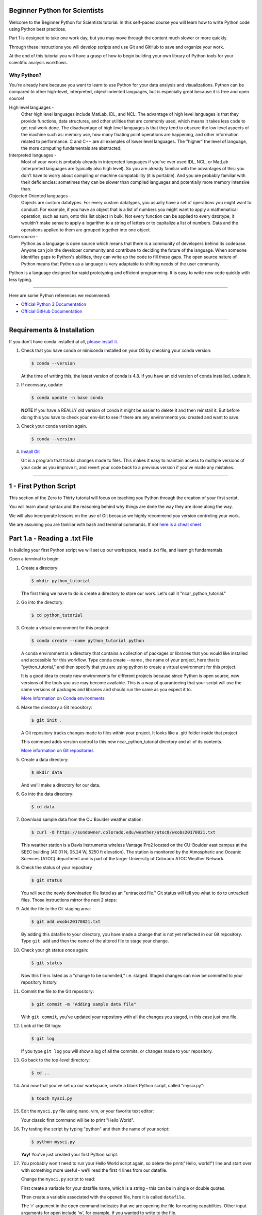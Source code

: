 .. title: beginner
.. slug: beginner
.. date: 2020-04-08 14:29:40 UTC-06:00
.. tags: 
.. category: 
.. link: 
.. description: 
.. type: text
.. hidetitle: True
.. has_math: True



==========================
Beginner Python for Scientists
==========================
Welcome to the Beginner Python for Scientists tutorial. In this self-paced course you will learn how to write Python code using Python best practices.

Part 1 is designed to take one work day, but you may move through the content much slower or more quickly.

Through these instructions you will develop scripts and use Git and GitHub to save and organize your work.

At the end of this tutorial you will have a grasp of how to begin building your own library of Python tools for your scientific analysis workflows.

Why Python?
-----------
You're already here because you want to learn to use Python for your data analysis and visualizations. Python can be compared to other high-level, interpreted, object-oriented languages, but is especially great because it is free and open source!

High level languages -
    Other high level languages include MatLab, IDL, and NCL. The advantage of high level languages is that they provide functions, data structures, and other utilities that are commonly used, which means it takes less code to get real work done. The disadvantage of high level languages is that they tend to obscure the low level aspects of the machine such as: memory use, how many floating point operations are happening, and other information related to performance. C and C++ are all examples of lower level languages. The "higher" the level of language, the more computing fundamentals are abstracted.

Interpreted languages -
    Most of your work is probably already in interpreted languages if you've ever used IDL, NCL, or MatLab (interpreted languages are typically also high level). So you are already familiar with the advantages of this: you don't have to worry about compiling or machine compatability (it is portable). And you are probably familiar with their deficiencies: sometimes they can be slower than compiled languages and potentially more memory intensive than. 

Objected Oriented languages -
    Objects are custom datatypes. For every custom datatypes, you usually have a set of operations you might want to conduct. For example, if you have an object that is a list of numbers you might want to apply a mathematical operation, such as sum, onto this list object in bulk. Not every  function can be applied to every datatype; it wouldn't make sense to apply a logarithm to a string of letters or to capitalize a list of numbers. Data and the operations applied to them are grouped together into one object. 

Open source -
    Python as a language is open source which means that there is a community of developers behind its codebase. Anyone can join the developer community and contribute to deciding the future of the language. When someone identifies gaps to Python's abilities, they can write up the code to fill these gaps. The open source nature of Python means that Python as a language is very adaptable to shifting needs of the user community.

Python is a language designed for rapid prototyping and efficient programming. It is easy to write new code quickly with less typing.


-----

Here are some Python references we recommend:

- `Official Python 3 Documentation <https://docs.python.org/3/>`_
- `Official GitHub Documentation <https://help.github.com/en>`_

-----


===========================
Requirements & Installation
===========================

If you don't have conda installed at all, `please install it. <https://docs.conda.io/projects/conda/en/latest/user-guide/install/index.html>`_

1. Check that you have conda or miniconda installed on your OS by checking your conda version: 

   .. code-block:: bash    

      $ conda --version 

   ..
   
   At the time of writing this, the latest version of conda is 4.8. If you have an old version of conda installed, update it. \

2. If necessary, update:

   .. code-block:: bash    

      $ conda update -n base conda

   ..    
   
   **NOTE** If you have a REALLY old version of conda it might be easier to delete it and then reinstall it. But before doing this you have to check your env-list to see if there are any environments you created and want to save.

3. Check your conda version again.

   .. code-block:: bash     

      $ conda --version



4. `Install Git <https://git-scm.com/book/en/v2/Getting-Started-Installing-Git>`_   
   
   Git is a program that tracks changes made to files. This makes it easy to maintain access to multiple versions of your code as you improve it, and revert your code back to a previous version if you've made any mistakes.


-----

=========================
1 - First Python Script
=========================

This section of the Zero to Thirty tutorial will focus on teaching you Python through the creation of your first script. 

You will learn about syntax and the reasoning behind why things are done the way they are done along the way. 

We will also incorporate lessons on the use of Git because we highly recommend you version controling your work.

We are assuming you are familiar with bash and terminal commands. If not `here is a cheat sheet <https://cheatography.com/davechild/cheat-sheets/linux-command-line/>`_

==============================
Part 1.a - Reading a .txt File
==============================

In building your first Python script we will set up our workspace, read a .txt file, and learn git fundamentals.

Open a terminal to begin:

1. Create a directory:

   .. code-block:: bash 

      $ mkdir python_tutorial

   ..

   The first thing we have to do is create a directory to store our work. Let's call it "ncar_python_tutorial."

2. Go into the directory:

   .. code-block:: bash 

      $ cd python_tutorial

3. Create a virtual environment for this project:

   .. code-block:: bash 

     $ conda create --name python_tutorial python
    
   ..

   A conda environment is a directory that contains a collection of packages or libraries that you would like installed and accessible for this workflow. Type conda create --name , the name of your project, here that is "python_tutorial," and then specify that you are using python to create a virtual environment for this project.

   It is a good idea to create new environments for different projects because since Python is open source, new versions of the tools you use may become available. This is a way of guaranteeing that your script will use the same versions of packages and libraries and should run the same as you expect it to.

   `More information on Conda environments <https://docs.conda.io/projects/conda/en/latest/user-guide/tasks/manage-environments.html>`_

4. Make the directory a Git repository:

   .. code-block:: bash 

      $ git init .

   ..

   A Git repository tracks changes made to files within your project. It looks like a .git/ folder inside that project.

   This command adds version control to this new ncar_python_tutorial directory and all of its contents.

   `More information on Git repositories <https://git-scm.com/book/en/v2/Git-Basics-Getting-a-Git-Repository>`_

5. Create a data directory:

   .. code-block:: bash 

      $ mkdir data

   ..

   And we'll make a directory for our data.

6. Go into the data directory:

   .. code-block:: bash 

      $ cd data

7. Download sample data from the CU Boulder weather station:

   .. code-block:: bash 

      $ curl -O https://sundowner.colorado.edu/weather/atoc8/wxobs20170821.txt

   ..

   This weather station is a Davis Instruments wireless Vantage Pro2 located on the CU-Boulder east campus at the SEEC building (40.01 N, 05.24 W, 5250 ft elevation). The station is monitored by the Atmospheric and Oceanic Sciences (ATOC) department and is part of the larger University of Colorado ATOC Weather Network.

8. Check the status of your repository

   .. code-block:: bash 

      $ git status

   ..

   You will see the newly downloaded file listed as an "untracked file." Git status will tell you what to do to untracked files. Those instructions mirror the next 2 steps:

9. Add the file to the Git staging area:

   .. code-block:: bash 

      $ git add wxobs20170821.txt

   ..

   By adding this datafile to your directory, you have made a change that is not yet reflected in our Git repository. Type ``git add`` and then the name of the altered file to stage your change.

10. Check your git status once again:

    .. code-block:: bash 

       $ git status

    ..

    Now this file is listed as a "change to be commited," i.e. staged. Staged changes can now be commited to your repository history.

11. Commit the file to the Git repository:

    .. code-block:: bash 

       $ git commit -m "Adding sample data file"

    ..

    With ``git commit``, you've updated your repository with all the changes you staged, in this case just one file.

12. Look at the Git logs:

    .. code-block:: bash 

       $ git log

    ..

    If you type ``git log`` you will show a log of all the commits, or changes made to your repository.

13. Go back to the top-level directory:

    .. code-block:: bash 

       $ cd ..

    ..

14. And now that you've set up our workspace, create a blank Python script, called "mysci.py":

    .. code-block:: bash 

       $ touch mysci.py

    ..

15. Edit the ``mysci.py`` file using nano, vim, or your favorite text editor:

    .. code-block:: python
       :linenos:

       print("Hello, world!")

    ..

    Your classic first command will be to print "Hello World".

16. Try testing the script by typing "python" and then the name of your script:

    .. code-block:: bash 

       $ python mysci.py

    ..

    **Yay!** You've just created your first Python script.


17. You probably won't need to run your Hello World script again, so delete the print("Hello, world!") line and start over with something more useful - we'll read the first 4 lines from our datafile.

    Change the ``mysci.py`` script to read:

    .. code-block:: python
       :linenos:

       # Read the data file
       filename = "data/wxobs20170821.txt"
       datafile = open(filename, 'r')

       print(datafile.readline())
       print(datafile.readline())
       print(datafile.readline())
       print(datafile.readline())

       datafile.close()

    ..

    First create a variable for your datafile name, which is a string - this can be in single or double quotes.

    Then create a variable associated with the opened file, here it is called ``datafile``.

    The 'r' argument in the open command indicates that we are opening the file for reading capabilities. Other input arguments for open include 'w', for example, if you wanted to write to the file.

    The readline command moves through the open file, always reading the next line.

    And remember to close your datafile.

    Comments in Python are indicated with a hash, as you can see in the first line ``# Read the data file``. Comments are ignored by the interpreter.

    `More information on the open() function <https://docs.python.org/3/library/functions.html#open>`_

18. And test your script again by typing:

    .. code-block:: bash 

       $ python mysci.py

    ..

    Testing of your script with ``python mysci.py`` should be done every time you wish to execute the script. This will no longer be specified as a unique step in between every change to our script.

19. Change the ``mysci.py`` script to read your whole data file:

    .. code-block:: python
       :linenos:

       # Read the data file
       filename = "data/wxobs20170821.txt"
       datafile = open(filename, 'r')
      
       data = datafile.read()
      
       datafile.close()

       # DEBUG
       print(data)
       print('data')

    ..

    Our code is similar to the before, but now we've read the entire file. To test that this worked. We'll ``print(data)``. Print statements in python require parenthesis around the object you wish to print, here it is data.

    Try ``print('data')`` as well, now Python will print the string 'data', as it did for the hello world function, instead of the information stored in the variable data.

    Don't forget to execute with ``python mysci.py``.

20. Change the ``mysci.py`` script to read your whole data file using a context manager with:

    .. code-block:: python
       :linenos:

       # Read the data file
       filename = "data/wxobs20170821.txt"
       with open(filename, 'r') as datafile:
          data = datafile.read()

       # DEBUG
       print(data)

    ..

    Again this is a similar method of opening the datafile, but we now use with open. The with statement is a context manager that provides clean-up and assures that the file is automatically closed after you've read it.

    The indendation of the line ``data = datafile.read()`` is very important. Python is sensitive to white space and will not work if you mix spaces and tabs (Python does not know your tab width). It is best practice to use spaces as opposed to tabs (tab width is not consistent between editors).

    Combined these two lines mean: with the datafile opened, I'd like to read it.

    And execute with ``python mysci.py``.

    `More information on context managers <https://book.pythontips.com/en/latest/context_managers.html>`_

21. What did we just see? What is the data object? What type is data? How do we find out?

    Add the following to the DEBUG section of our script:

    .. code:: python 
       :number-lines: 10

       # DEBUG
       print(type(data))

    ..

    And execute with ``python mysci.py``

    Object types refer to 'float' 'integer' 'string' or other types that you can create.

    Python is a dynamically typed language, which means you don't have to explicitly specify the datatype when you name a variable, Python will automatically figure it out by the nature of the data.

22. Now, clean up the script by removing the DEBUG section, before we commit this to Git.


23. Let's check the status of our Git repository

    .. code-block:: bash 

       $ git status

    ..

    Note what files have been changed in the repository.

24. Stage these changes:

    .. code-block:: bash 

       $ git add mysci.py

    ..

25. Let's check the status of our Git repository,again. What's different from the last time we checked the status?

    .. code-block:: bash 

       $ git status

    ..

26. Commit these changes:

    .. code-block:: bash 

       $ git commit -m "Adding script file"

    ..

    Here a good commit message ``-m`` for our changes would be "Adding script file"

27. Let's check the status of our Git repository, now. It should tell you that there are no changes made to your repository (i.e., your repository is up-to-date with the state of the code in your directory).'

    .. code-block:: bash 

       $ git status

    ..

28. Look at the Git logs, again:

    .. code-block:: bash 

       $ git log

    ..

    You can also print simplified logs with the ``--oneline`` option.


-----

That concludes the first lesson of this virtual tutorial.

In this section you set up a workspace by creating your directory, conda environment, and git repository. You downloaded a .txt file and read it using the Python commands of ``open()``, ``readline()``, ``read()``, ``close()``, and ``print()``, as well as the context manager ``with``. You should be familiar with the ``str`` datatype. You also used fundamental git commands such as ``git init``, ``git status``, ``git add``, ``git commit``, and ``git logs``.

-----

Suggested resources:

- `Conda environments <https://docs.conda.io/projects/conda/en/latest/user-guide/tasks/manage-environments.html>`_
- `Git repositories <https://git-scm.com/book/en/v2/Git-Basics-Getting-a-Git-Repository>`_
- `The open() function <https://docs.python.org/3/library/functions.html#open>`_
- `Context managers <https://book.pythontips.com/en/latest/context_managers.html>`_

-----


=====================================
Part 1.b - Creating a Data Dictionary
=====================================

This is intended to pick off right where part 1.a left off - you had just commited your new script file that reads in the data from file as a string.

You will now manipulate your data into a more usable format - a dictionary.

In doing so you will learn how to write iterative for loops and about Python data structures.

1. One big string isn't very useful, so use ``str.split()`` to parse the data file into a data structure you can use.

   Change the ``mysci.py`` script to read:

   .. code-block:: python
      :linenos:

      # Initialize my data variable
      data = []
   
      # Read and parse the data file
      filename = "data/wxobs20170821.txt"
      with open(filename, 'r') as datafile:

       # Read the first three lines (header)
       for _ in range(3):
          datafile.readline()
    
       # Read and parse the rest of the file
       for line in datafile:
          datum = line.split()
          data.append(datum)

      # DEBUG
      for datum in data:
         print(datum)

   ..

   The first thing that is different in this script is an initialized data variable; ``data = []`` creates the variable data as an empty list which we will populate as we read the file. Python lists are a collection data type that are ordered and changeable - meaning you can call information out of the list by its index and you can add or delete elements to your list. Lists are denoted by square brackets, ``[]``.

   Then with the datafile open for reading capabilities, we are going to write two separate ``for`` loops. A ``for`` loop is used for iterating over a sequence (such as a list). It is important to note the syntax of Python ``for`` loops: the ``:`` at the end of for ``for`` line, the tab-indentation of all lines within the ``for`` loop, and perhaps the absence of an ``end for`` that is found in languages such as Matlab.

   In your first ``for`` loop, loop through the dummy variable ``_`` in ``range(3)``. ``range`` returns a sequence of numbers, starting at 0 and incrementing by 1 (by default), ending at the specified length. Here if you were to ``print(_)`` on each line of the for loop you would see:

   .. code-block:: python
    
      0
      1
      2

   ..

   Try it out if you are unsure of how this works. Here the ``_`` variable is a placeholder, meaning the variable is never called within the loop.

   So again, in the first ``for`` loop, you execute the ``readline`` command (which you will remember moves down to the next line each time it is consecutively called) 3 times to read through the file header (which is 3 lines long). **Yay!** You have just written your first ``for`` loop!

   Then in a second ``for`` loop, you loop through lines in the remainder of your datafile. On each line, split it along white space. The ``string.split()`` method splits a string into a list on a specified separator, the default being white space. You could use any character you like, but other useful options are ``/t`` for splitting along tabs or ``,`` along commmas.

   Then you ``append`` this split line list to the end of your data ``list``. The ``list.append()`` method adds a single item to the end of your ``list``. After every line in your ``for`` loop iteration, the data ``list`` that was empty is one element longer. Now we have a ``list`` of ``lists`` for our data variable - a ``list`` of the data in each line for multiple lines.

   When you print each datum in data, you'll see that each datum is a ``list`` of ``string`` values.

   We just covered a lot of Python nuances in a very little bit a code!

   `More information on for-loops <https://book.pythontips.com/en/latest/for_-_else.html>`_
   `More information on Python lists <https://docs.python.org/3/tutorial/datastructures.html#more-on-lists>`_

2. Now, to practice list indexing, get the first, 10th, and last row in data.

   Change the DEBUG section of our ``mysci.py`` script to:

   .. code:: python
      :number-lines: 17

      # DEBUG
      print(data[0])
      print(data[9])
      print(data[-1])

   ..

   Index your list by adding the number of your index in square brackets, ``[]``, after the name of the ``list``. Python is 0-indexed so ``data[0]`` refers to the first index and ``[-1]`` refers to the last index.

3. Now, to practice slice indexing, get the first 10 rows in data.

   Change the DEBUG section of our ``mysci.py`` script to:

   .. code:: python
      :number-lines: 17

      # DEBUG
      for datum in data[0:10]:
         print(datum)
    
   ..

   Using a colon, ``:``, between two index integers ``a`` and ``b``, you get all indexes between a and b. See what happens when you print ``data[:10]``, ``data[0:10:2]``, and ``data[slice(0,10,2)]``. What's the difference?

4. Now, to practice nested indexing,get the 5th, first 5, and every other column of rows 8 in data.

   Change the DEBUG section of the ``mysci.py`` script to:

   .. code:: python
      :number-lines: 17

      # DEBUG
      print(data[8][4])
      print(data[8][:5])
      print(data[8][::2])

   ..    
    
   In nested ``list`` indexing, the first index determines the row, and the second determines the element from that row. Also try printing ``data[5:8][4]``, why doesn't this work?

5. Clean up the file (remove DEBUG section), stage the changes, and commit.

   .. code-block: bash

      $ git add mysci.py
      $ git commit -m "Parsing file"

   ..
   

6. Can you remember which column is which? Is time the first column or the second? Which column is the temperature?

   Each column is a time-series of data. We would ideally like each time-series easily accessible, which is not the case when data is row-column ordered (like it currently is). (Remember what happens when you try to do something like ``data[:][4]``!)

   Let's get our data into a more convenient named-column format.

   Change ``mysci.py`` to the following:

   .. code-block:: python
      :linenos:

      # Initialize my data variable
      data = {'date': [],
        'time': [],
        'tempout': []}

      # Read and parse the data file
      filename = "data/wxobs20170821.txt"
      with open(filename, 'r') as datafile:

         # Read the first three lines (header)
         for _ in range(3):
            datafile.readline()
    
         # Read and parse the rest of the file
         for line in datafile:
            split_line = line.split()
            data['date'].append(split_line[0])
            data['time'].append(split_line[1])
            data['tempout'].append(split_line[2])

      # DEBUG
      print(data['time'])
    
   ..    
    
   First we'll initialize a dictionary, ``dict``, indicated by the curly brackets, ``{}``. Dictionaries, like ``list``s, are changeable, but they are unordered. They have keys, rather than positions, to point to their elements. Here you have created 3 elements of your dictionary, all currently empty ``list``s, and specified by the keys ``date``, ``time``, and ``tempout``. Keys act similarly to indexes: to pull out the ``tempout`` element from data you would type ``data['tempout']``.

   Grab date (the first column of each line), time (the second column of each line), and temperature data (the third column), from each line and ``append`` it to the ``list`` associated with each of these data variables.

   `More on Python dictionaries <https://docs.python.org/3/tutorial/datastructures.html#dictionaries>`_

7. Clean up (remove DEBUG section), stage, and commit
    
   .. code-block: bash

      $ git add mysci.py
      $ git commit -m "Parsing select time-series"

   ..

8. Now it's easy to get the time-series informationfor each column that we are interested in grabbing, and we can get each column by name. However, everything read fromthe text file is a str. What if we want to do math on this data, then we need it to be a different data type!

   So, let's convert the tempout time-series to be a ``float`` by changing the line:

   .. code:: python
      :number-lines: 19

      data['tempout'].append(split_line[2])   
    
   ..

   to:

   .. code:: python
      :number-lines: 19
   
      data['tempout'].append(float(split_line[2]))
    
   ..

   The ``float`` datatype refers to floating point real values - the datatype of any numbers with values after a decimal point. You could also change the datatype to ``int``, which will round the values down to the closest full integer.

   `More on Python numeric types (int, float, complex) <https://docs.python.org/3/library/stdtypes.html#numeric-types-int-float-complex>`_

9. Add a DEBUG section at the end and see what ``data['tempout']`` now looks like.

   Do you see a difference? It should now be a list of floats.

10.  Clean up (remove DEBUG section), stage, and commit 

   .. code-block: bash

      $ git add mysci.py
      $ git commit -m "Converting tempout to floats"

   ..

11. This seems great, so far! But what if you want to read more columns to our data later? You would have to change the initialization of the data variable (at the top of ``mysci.py``) and have to add the appropriate line in the "read and parse" section. Essentially, that means you need to maintain 2 parts of the code and make sure that both remain consistent with each other.

    This is generally not good practice. Ideally, you want to be able to change only one part of the code and know that the rest of the code will remain consistent. So, let's fix this.

    Change ``mysci.py`` to:

    .. code-block:: python
       :linenos:

       # Column names and column indices to read
       columns = {'date': 0, 'time': 1, 'tempout': 2}

       # Data types for each column (only if non-string)
       types = {'tempout': float}

       # Initialize my data variable
       data = {}
       for column in columns:
          data[column] = []

       # Read and parse the data file
       filename = "data/wxobs20170821.txt"
       with open(filename, 'r') as datafile:

          # Read the first three lines (header)
          for _ in range(3):
             datafile.readline()

          # Read and parse the rest of the file
          for line in datafile:
             split_line = line.split()
             for column in columns:
                i = columns[column]
                t = types.get(column, str)
                value = t(split_line[i])
                data[column].append(value)

       # DEBUG
       print(data['tempout'])

    ..

    You have now created a columns ``dict`` that points each data variable to its column-index. And a types ``dict``, that indicates what type to convert the data when necessary. When you want new variables pulled out of the datafile, change these two variables.

    Initializing the data ``dict`` now includes a ``for`` loop, where for each variable specified in columns that key is initialized pointing to an empty ``list``. This is the first time you have looped over a ``dict`` and added key-value pairs to a ``dict`` via assignment.

    When reading and parsing the file, you created your first nested ``for`` loop. For every line of the datafile, split that line - and then for every desired variable in the columns ``dict`` (date, time, tempout): grab the datum from the current split line with the specified index (0, 1, 2), use the ``dict.get()`` method to find the desired datatype if specired (avoiding ``key-not-found`` errors and defaulting to ``str`` if unspecified), convert the datum to the desired datatype, and ``append`` the datum to the ``list`` associated with each column key within the data ``dict``.

12. Clean up (remove DEBUG section), stage, and commit 

   .. code-block: bash

      $ git add mysci.py
      $ git commit -m "Refactoring data parsing code"

   ..

-----

That concludes the second lesson of this virtual tutorial.

In this section you saved the variables of date, time, and tempout in a data dictionary.

You should now be familiar with the data structures ``list``s (as well as list indexing, nested lists, and the command ``list.append()``), ``dict``s (their keys and the command ``dict.get()``), and ``range``s. You also learned to write ``for`` loops, about the ``float`` datatype, and using the Python commands ``str.split()``.

-----

Suggested resources:

- `For-loops <https://book.pythontips.com/en/latest/for_-_else.html>`_
- `Lists <https://docs.python.org/3/tutorial/datastructures.html#more-on-lists>`_

-----


======================================================
Part 1.c - Writing Functions
======================================================

This is intended to pick off right where part 1.b left off- you had just commited your new script that reads the file, saving the variables of date, time, and tempout in a data dictionary.

In this section you will compute wind chill index by writing your first function and learning about basic math operators.

1. Okay, now that you've read the data in a way that is easy to modify later, it is time to actually do something with the data.

   Compute the wind chill factor, which is the cooling effect of the wind. As wind speed increases the rate at which a body loses heat increases. The formula for this is:

   .. math::

      WCI = a + (b * t) - (c * v^{2}) + (d * t * v^{2})
   
   ..

   Where ``WCI`` refers to the Wind Chill in degrees F, ``t`` is temperature in degrees F, ``v`` is wind speed in mph, and the other variables are as follows: ``a`` = 35.74, ``b`` = 0.6215, ``c`` = 35.75, and ``d`` = 0.4275. Wind Chill Index is only defined for temperatures within the range -45 to +45 degrees F.

   You've read the temperature data into the tempout variable, but to do this calculation, you also needto read the windspeed variable from column 7.

   Modify the columns variable to read:

   .. code:: python
      :number-lines: 

      # Column names and column indices to read
      columns = {'date': 0, 'time': 1, 'tempout': 2, 'windspeed': 7}

   ..

   and modify the types variable to be:

   .. code:: python
      :number-lines: 4

      # Data types for each column (only if non-string)
      types = {'tempout': float, 'windspeed': float}

   ..


2. Great! Save this in your Git repo. Stage and commit 

   .. code:: bash

      $ git add mysci.py
      $ git commit -m "Reading windspeed as well"

   ..

3. Now, let's write our first function to computethe wind chill factor. We'll add this function to the bottom of the file.

   .. code:: python
      :number-lines: 29

      # Compute the wind chill temperature
      def compute_windchill(t, v):
         a = 35.74
         b = 0.6215
         c = 35.75
         d = 0.4275

         v16 = v ** 0.16
         wci = a + (b * t) - (c * v16) + (d * t * v16)
         return wci
    
   ..    
    
   To indicate a function in python you type def for define, the name of your function, and then in parenthesis the input arguments of that function, followed by a colon. On the next lines tab-indented is the code of your function, and your return value.

   `More on user defined functions <https://docs.python.org/2.0/ref/function.html>`_

   Here is your first introduction math operators in Python. Addition, subtraction, and multiplication look much like you'd expect. A double astericks, ``**``, indicates an exponential. A backslash, ``/``, is for division, and a double backslash, ``//``, is for integer division.

   And then let's compute a new list with windchill data atthe bottom of ``mysci.py``:

   .. code:: python
      :number-lines: 40

      # Let's actually compute the wind chill factor
      windchill = []
      for temp, windspeed in zip(data['tempout'], data['windspeed']):
         windchill.append(compute_windchill(temp, windspeed))

   ..

   Now we'll call our function. Initialize a ``list`` for wind chill with empty square brackets, ``[]``. And in a ``for`` loop, loop through our temperature and wind speed data, applying the function to each ``tuple`` data pair. ``tuple``s are ordered like ``list``s, but they are indicated by parenthesis, ``()``, instead of square brackets and cannot be changed or appended. ``tuple`` s are generally faster than ``list`` s.

   We use the ``zip`` function in Python to automatically unravel the ``tuple``s. Take a look at ``zip([1,2], [3,4,5])``. What is the result?

   And finally, add a DEBUG section to see theresults:

   .. code:: python
      :number-lines: 45

      # DEBUG
      print(windchill)

   ..


4. Clean up, stage, and commit 
   

   .. code-block: bash

      $ git add mysci.py
      $ git commit -m "Compute wind chill factor"

   ..

5. Now, the wind chill factor is actually in the datafile, so we can read it from the file and compare that value to our computed values. To do this, we need to read the windchill from column 12 as a ``float``:

   Edit the columns and types ``dict``:

   .. code-block:: python
      :linenos:

      # Column names and column indices to read
      columns = {'date': 0, 'time': 1, 'tempout': 2, 'windspeed': 7,
        'windchill': 12}

   ..    
    
   **NOTE:** the line continuation indentation

   and

   .. code:: python
      :number-lines: 5

      # Data types for each column (only if non-string)
      types = {'tempout': float, 'windspeed': float, 'windchill': float}
    
   ..    

   Then, in a DEBUG section at the end of your script to compare the two different values (from data and computed by our function):

   .. code:: python
      :number-lines: 46

      # DEBUG
      for wc_data, wc_comp in zip(data['windchill'], windchill):
         print(f'{wc_data:.5f}   {wc_comp:.5f}   {wc_data - wc_comp:.5f}')
    
   ..    

   Using ``f-string``s with float formatting you can determine the precision with which to print the values to. ``.5f`` means you want 5 places after the decimal point.

   `More on string formatting <https://docs.python.org/3/library/string.html#format-string-syntax>`_

   Test the results. What do you see? Our computation isn't very good is it?

6. Clean up, stage, and commit 

   .. code-block: bash

      $ git add mysci.py
      $ git commit -m "Compare wind chill factors"

   ..

7. Now, format the output so that it's easy to understand and rename this script to something indicative of what it actually does.

   To the end of the file, add:

   .. code:: python
      :number-lines: 46

      # Output comparison of data
      print('                ORIGINAL  COMPUTED')
      print(' DATE    TIME  WINDCHILL WINDCHILL DIFFERENCE')
      print('------- ------ --------- --------- ----------')
      for date, time, wc_orig, wc_comp in zip(data['date'], data['time'], data['windchill'], windchill):
         print(f'{date} {time:>6} {wc_orig:9.6f} {wc_comp:9.6f} {wc_orig-wc_comp:10.6f}')
    
   ..    
    
   Here you used ``f-string`` formatting with more ``f-string`` formatting options. ``>6`` indicates that you'd like the characters of the string to be right-justified and to take up 6 spaces.

   ``9f`` specifies that you want the value to fill 9 spaces, so ``9.6f`` indicates you'd like the value to fill 9 spaces with 6 of them being after the decimal point. Same concept for ``10.6f``.

   You now have your first complete Python script!

8. DON'T CLEAN UP! Just stage and commit

   .. code-block: bash

      $ git add mysci.py
      $ git commit -m "Output formatting comparison data"

   ..

9. Let's rename this script to something meaningful and indicative of the computation inside.

   .. code-block:: bash

      $ git mv mysci.py windchillcomp.py
      $ git commit -m "Renaming first script"

   ..

10. Let's push to GitHub!

    1. First you have to create a remote repository. Go to https://github.com/ and create or login to your account.
    
    2. At the top right of any Github page, there is a '+' icon. Click that, then select 'New Repository'.
    
    3. Name your repository, "python_tutorial_2020".
       It is best practice for your local project and GitHub repository to share a name.

    4. And click "Create Repository"
    
    5. Copy the link to your GitHub repository.
       
       Typically this will have the form: Copy the link in the input right beneath the title, it should look something like this: "https://github.com/<user_name>/python_tutorial_2020.git"

    6. Then to set your remote repository, in your project terminal type:

       .. code-block:: bash

          $ git remote add origin <remote repository URL>

       ..

    7. And verify your remote repository:

       .. code-block:: bash

          $ git remote -v
    
       ..

    8. And finally push your project to GitHub:

       .. code-block:: bash

          $ git push origin master

       ..

    Think of GitHub as online storage for versions of your project, much like hosting your code in a Google Drive, but with better features specific to coding. A lot of GitHub's features show their usefulness when you are working collaboratively, sharing your code with other scientists, or if you wanted to display and easily visualize changes in your code between commits.


-----

That concludes Part 1 of this virtual tutorial where you learned to write your first Python script.

In this section you calculated wind chill index by writing and calling your first function. You also learned about Python math operators, the ``zip()`` command, ``tuple`` datastructure, ``f-string`` formatting, and how to push your repository to GitHub.

-----

Suggested resources:

- `User defined functions <https://docs.python.org/2.0/ref/function.html>`_
- `String formatting <https://docs.python.org/3/library/string.html#format-string-syntax>`_
